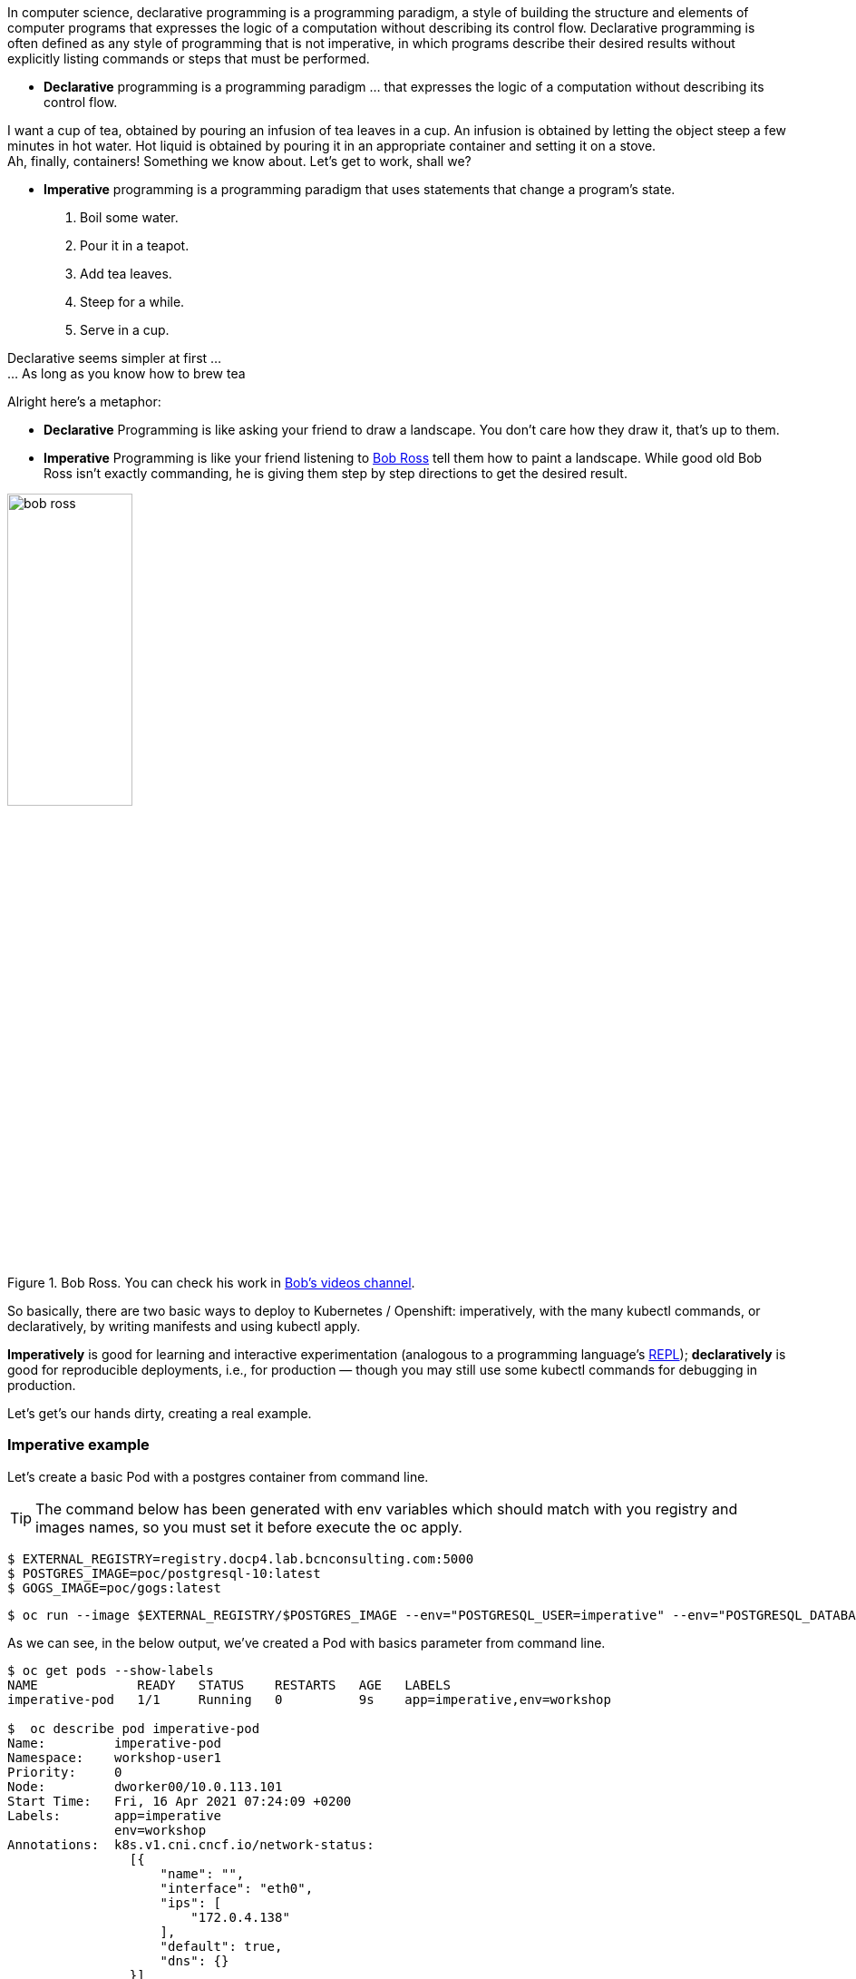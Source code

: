 In computer science, declarative programming is a programming paradigm, a style of building the structure and elements of computer programs that expresses the logic of a computation without describing its control flow. Declarative programming is often defined as any style of programming that is not imperative, in which programs describe their desired results without explicitly listing commands or steps that must be performed.

* *Declarative* programming is a programming paradigm … that expresses the logic of a computation without describing its control flow.


I want a cup of tea, obtained by pouring an infusion of tea leaves in a cup.
An infusion is obtained by letting the object steep a few minutes in hot water.
Hot liquid is obtained by pouring it in an appropriate container and setting it on a stove. +
Ah, finally, containers! Something we know about. Let's get to work, shall we?


* *Imperative* programming is a programming paradigm that uses statements that change a program’s state.

1. Boil some water. 
2. Pour it in a teapot. 
3. Add tea leaves. 
4. Steep for a while. 
5. Serve in a cup.

Declarative seems simpler at first ... +
... As long as you know how to brew tea

Alright here’s a metaphor:

* *Declarative* Programming is like asking your friend to draw a landscape. You don’t care how they draw it, that’s up to them.

* *Imperative* Programming is like your friend listening to https://en.wikipedia.org/wiki/Bob_Ross[Bob Ross] tell them how to paint a landscape. While good old Bob Ross isn’t exactly commanding, he is giving them step by step directions to get the desired result. 

.Bob Ross. You can check his work in https://www.youtube.com/watch?v=lLWEXRAnQd0[Bob's videos channel]. 
image::../images/workshop/bob_ross.png[width=40%,scalewidth=10cm, Bob Ross]

 
So basically, there are two basic ways to deploy to Kubernetes / Openshift: imperatively, with the many kubectl commands, or declaratively, by writing manifests and using kubectl apply. 

**Imperatively** is good for learning and interactive experimentation (analogous to a programming language’s https://en.wikipedia.org/wiki/Read%E2%80%93eval%E2%80%93print_loop[REPL]); **declaratively** is good for reproducible deployments, i.e., for production — though you may still use some kubectl commands for debugging in production.

Let's get's our hands dirty, creating a real example.

=== Imperative example


Let's create a basic Pod with a postgres container from command line. 

TIP: The command below has been generated with env variables which should match with you registry and images names, so you must set it before execute the oc apply.

```bash
$ EXTERNAL_REGISTRY=registry.docp4.lab.bcnconsulting.com:5000
$ POSTGRES_IMAGE=poc/postgresql-10:latest
$ GOGS_IMAGE=poc/gogs:latest
```

```bash
$ oc run --image $EXTERNAL_REGISTRY/$POSTGRES_IMAGE --env="POSTGRESQL_USER=imperative" --env="POSTGRESQL_DATABASE=imperative" --env="POSTGRESQL_PASSWORD=imperative" --labels="app=imperative,env=workshop"  --limits='cpu=200m,memory=512Mi' --port=5432 imperative-pod 
```

As we can see, in the below output, we've created a Pod with basics parameter from command line.

```bash
$ oc get pods --show-labels
NAME             READY   STATUS    RESTARTS   AGE   LABELS
imperative-pod   1/1     Running   0          9s    app=imperative,env=workshop

$  oc describe pod imperative-pod
Name:         imperative-pod
Namespace:    workshop-user1
Priority:     0
Node:         dworker00/10.0.113.101
Start Time:   Fri, 16 Apr 2021 07:24:09 +0200
Labels:       app=imperative
              env=workshop
Annotations:  k8s.v1.cni.cncf.io/network-status:
                [{
                    "name": "",
                    "interface": "eth0",
                    "ips": [
                        "172.0.4.138"
                    ],
                    "default": true,
                    "dns": {}
                }]
              k8s.v1.cni.cncf.io/networks-status:
                [{
                    "name": "",
                    "interface": "eth0",
                    "ips": [
                        "172.0.4.138"
                    ],
                    "default": true,
                    "dns": {}
                }]
              openshift.io/scc: anyuid
Status:       Running
IP:           172.0.4.138
IPs:
  IP:  172.0.4.138
Containers:
  imperative-pod:
    Container ID:   cri-o://64cda48b31768bcafaa6a480d4f4740d6e78d26928f011ab86a02ce046956250
    Image:          registry.docp4.lab.bcnconsulting.com:5000/rhel8/postgresql-10
    Image ID:       registry.docp4.lab.bcnconsulting.com:5000/rhel8/postgresql-10@sha256:53ab622071e776061c831d4e97949c56e93550bcedc875d3544695c93d6067e7
    Port:           5432/TCP
    Host Port:      0/TCP
    State:          Running
      Started:      Fri, 16 Apr 2021 07:24:14 +0200
    Ready:          True
    Restart Count:  0
    Limits:
      cpu:     200m
      memory:  512Mi
    Requests:
      cpu:     200m
      memory:  512Mi
    Environment:
      POSTGRESQL_USER:      imperative
      POSTGRESQL_DATABASE:  imperative
      POSTGRESQL_PASSWORD:  imperative
    Mounts:
      /var/run/secrets/kubernetes.io/serviceaccount from default-token-xrdnh (ro)
Conditions:
  Type              Status
  Initialized       True 
  Ready             True 
  ContainersReady   True 
  PodScheduled      True 
Volumes:
  default-token-xrdnh:
    Type:        Secret (a volume populated by a Secret)
    SecretName:  default-token-xrdnh
    Optional:    false
QoS Class:       Guaranteed
Node-Selectors:  <none>
Tolerations:     node.kubernetes.io/memory-pressure:NoSchedule op=Exists
                 node.kubernetes.io/not-ready:NoExecute op=Exists for 300s
                 node.kubernetes.io/unreachable:NoExecute op=Exists for 300s
Events:
  Type    Reason          Age    From               Message
  ----    ------          ----   ----               -------
  Normal  Scheduled       8m53s  default-scheduler  Successfully assigned workshop-user1/imperative-pod to dworker00
  Normal  AddedInterface  8m51s  multus             Add eth0 [172.0.4.138/24]
  Normal  Pulling         8m49s  kubelet            Pulling image "registry.docp4.lab.bcnconsulting.com:5000/rhel8/postgresql-10"
  Normal  Pulled          8m49s  kubelet            Successfully pulled image "registry.docp4.lab.bcnconsulting.com:5000/rhel8/postgresql-10" in 151.545567ms
  Normal  Created         8m48s  kubelet            Created container imperative-pod
  Normal  Started         8m48s  kubelet            Started container imperative-pod

```

Now let's start to working with the Pod, let's create a file with text, copy inside the container and show the file content. 

```bash
$ echo "Workshop RedHat! check text inside postgres' container" > test_from_host_to_container.txt

$ oc cp test_from_host_to_container.txt imperative-pod:/var/lib/pgsql/

$ oc exec imperative-pod -- cat /var/lib/pgsql/test_from_host_to_container.txt
Workshop RedHat!
```

We can try to connect the database, to do it so, we just need to forward the database port 5432 to connect locally.

```bash
$ oc port-forward imperative-pod 5432:5432
```

IMPORTANT: To connect to the database the postgres client must be installed from the server the test will be done. To install postgres client in linux, please run the following: 

```bash
$ sudo dnf module install postgresql -y
```

TIP: If you are a windows user please take a look at https://www.heidisql.com/download.php[heidisql client], due is portable and it could be used to the following examples.

Open another terminal and connect to database with the credentials we've set when we created the POD: 

```bash
$ psql -h127.0.0.1 -Uimperative -W
Password for user gogs: 
psql (10.15)
Type "help" for help.

gogs=> 

```

=== Declarative example

So far we've deployed a Pod with basics capabilities, however, the power of Kubernetes is in its declarative API and controllers. You can just tell Kubernetes what you want, and it will know what to do. 

So, except for the read-only get, describe and logs, the debugging port-forward, exec and cp, and delete (it’s easier to replace pods than fix them), you will rarely, if ever, use the other commands that we saw in the previous section. Most of the time, you’ll just use `kubectl apply` and YAML (or JSON) manifests of the state to be saved by Kubernetes in __etcd__.

To scaffold manifests from running objects, you can simply save the output of `oc get pod -oyaml` and redirect to a file, like this:

```bash
$ oc get pod -oyaml  > declarative_postgres.yml
```
A manifest actually doesn’t need all of the saved states. Some of it is added by Kubernetes, like the status section and some metadata (UID, creation timestamp, etc.), but you may want to remove even more, e.g., default values. We just need enough to specify what we want.

Being said that, let's change the name of the Pod, just switch the imperative by declarative. 

```bash
 $ sed -i 's/imperative/declarative/g' declarative_postgres.yml
```

Apply the configuration from the file.

```bash
 $ oc apply -f declarative_postgres.yml
pod/declarative-pod created

$ oc get pods --show-labels
NAME              READY   STATUS    RESTARTS   AGE     LABELS
declarative-pod   1/1     Running   0          6m53s   app=declarative,env=workshop
imperative-pod    1/1     Running   0          8m37s   app=imperative,env=workshop

```

Open another terminal and connect to database with the credentials we've set when we created the POD: 

```bash
$ psql -h127.0.0.1 -Udeclarative -W
Password for user gogs: 
psql (10.15)
Type "help" for help.

gogs=> 

```

Now we can delete all pods we've created to get the differences between an imperative and declarative kubernetes configuration.

```bash
$ oc delete pod -lenv=workshop
```


For complex applications, with several environments, raw manifests can become difficult to manage. Tools like https://github.com/kubernetes-sigs/kustomize[kustomize] (now part of kubectl since v1.14), https://helm.sh/[Helm], or https://jsonnet.org/[Jsonnet] can help. A wonderful tool is https://github.com/redhat-cop/openshift-applier[openshift-applier] which was used to apply all objects needed in this workshop to an OpenShift Cluster. To oversee the entire build and deploy process, and inject tagged image names into manifests, https://github.com/GoogleContainerTools/skaffold[skaffold] is another useful tool.







































